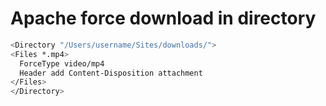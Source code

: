 #+STARTUP: showall
#+OPTIONS: num:nil
#+OPTIONS: author:nil

* Apache force download in directory

#+BEGIN_SRC sh
<Directory "/Users/username/Sites/downloads/">
<Files *.mp4>
  ForceType video/mp4
  Header add Content-Disposition attachment
</Files>
</Directory>
#+END_SRC
